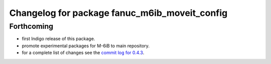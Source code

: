 ^^^^^^^^^^^^^^^^^^^^^^^^^^^^^^^^^^^^^^^^^^^^^^
Changelog for package fanuc_m6ib_moveit_config
^^^^^^^^^^^^^^^^^^^^^^^^^^^^^^^^^^^^^^^^^^^^^^

Forthcoming
-----------
* first Indigo release of this package.
* promote experimental packages for M-6iB to main repository.
* for a complete list of changes see the `commit log for 0.4.3 <https://github.com/ros-industrial/fanuc/compare/0.4.2...0.4.3>`_.
